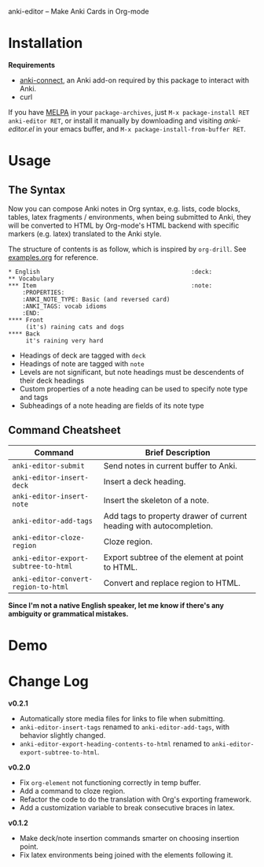 [[http://melpa.org/#/anki-editor][file:http://melpa.org/packages/anki-editor-badge.svg]]

anki-editor -- Make Anki Cards in Org-mode

* Installation

  *Requirements*
  - [[https://github.com/FooSoft/anki-connect#installation][anki-connect]],
    an Anki add-on required by this package to interact with Anki.
  - curl

  If you have [[http://melpa.org/][MELPA]] in your =package-archives=,
  just =M-x package-install RET anki-editor RET=, or install it
  manually by downloading and visiting [[anki-editor.el]] in your
  emacs buffer, and =M-x package-install-from-buffer RET=.

* Usage

** The Syntax

   Now you can compose Anki notes in Org syntax, e.g. lists, code
   blocks, tables, latex fragments / environments, when being
   submitted to Anki, they will be converted to HTML by Org-mode's
   HTML backend with specific markers (e.g. latex) translated to the
   Anki style.

   The structure of contents is as follow, which is inspired by
   =org-drill=. See [[./examples.org][examples.org]] for reference.

   #+BEGIN_EXAMPLE
   * English                                           :deck:
   ** Vocabulary
   *** Item                                            :note:
       :PROPERTIES:
       :ANKI_NOTE_TYPE: Basic (and reversed card)
       :ANKI_TAGS: vocab idioms
       :END:
   **** Front
        (it's) raining cats and dogs
   **** Back
        it's raining very hard
   #+END_EXAMPLE

   - Headings of deck are tagged with =deck=
   - Headings of note are tagged with =note=
   - Levels are not significant, but note headings must be descendents
     of their deck headings
   - Custom properties of a note heading can be used to specify note
     type and tags
   - Subheadings of a note heading are fields of its note type

** Command Cheatsheet

   | Command                              | Brief Description                                                   |
   |--------------------------------------+---------------------------------------------------------------------|
   | =anki-editor-submit=                 | Send notes in current buffer to Anki.                               |
   | =anki-editor-insert-deck=            | Insert a deck heading.                                              |
   | =anki-editor-insert-note=            | Insert the skeleton of a note.                                      |
   | =anki-editor-add-tags=               | Add tags to property drawer of current heading with autocompletion. |
   | =anki-editor-cloze-region=           | Cloze region.                                                       |
   | =anki-editor-export-subtree-to-html= | Export subtree of the element at point to HTML.                     |
   | =anki-editor-convert-region-to-html= | Convert and replace region to HTML.                                 |

   *Since I'm not a native English speaker, let me know if there's any ambiguity or grammatical mistakes.*

* Demo

  [[./demo.gif]]

* Change Log

  *v0.2.1*
  - Automatically store media files for links to file when submitting.
  - =anki-editor-insert-tags= renamed to =anki-editor-add-tags=, with behavior slightly changed.
  - =anki-editor-export-heading-contents-to-html= renamed to =anki-editor-export-subtree-to-html=.

  *v0.2.0*
  - Fix =org-element= not functioning correctly in temp buffer.
  - Add a command to cloze region.
  - Refactor the code to do the translation with Org's exporting framework.
  - Add a customization variable to break consecutive braces in latex.

  *v0.1.2*
  - Make deck/note insertion commands smarter on choosing insertion point.
  - Fix latex environments being joined with the elements following it.
